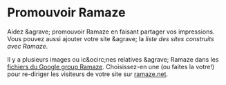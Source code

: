 * Promouvoir Ramaze
Aidez &agrave; promouvoir Ramaze en faisant partager vos impressions.
Vous pouvez aussi ajouter votre site &agrave; la [[SitesPoweredByRamaze][liste des sites construits avec Ramaze]].

Il y a plusieurs images ou ic&ocirc;nes relatives &agrave; Ramaze dans les [[http://groups.google.com/group/ramaze/files?grid=1][fichiers du Google group Ramaze]].
Choisissez-en une (ou faites la votre!) pour re-diriger les visiteurs de votre site sur [[http://ramaze.net][ramaze.net]].
